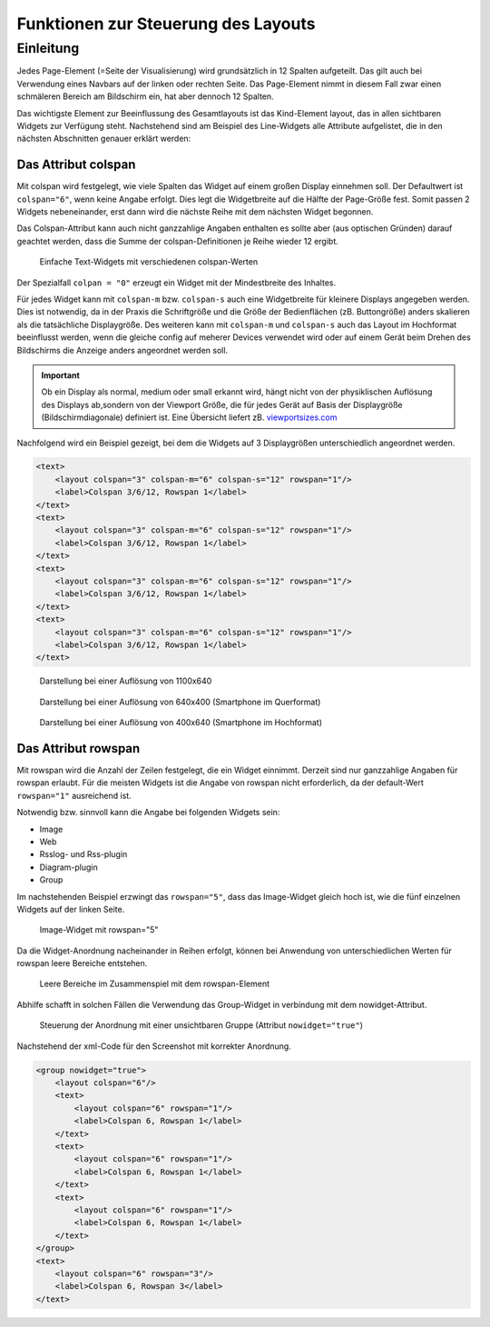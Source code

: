 .. _layout:

====================================
Funktionen zur Steuerung des Layouts
====================================

Einleitung
----------

.. TODO::

    * Unterscheidung Standardaufbau vs. 2D Seiten


Jedes Page-Element (=Seite der Visualisierung) wird grundsätzlich in 12 Spalten aufgeteilt. Das gilt auch bei 
Verwendung eines Navbars auf der linken oder rechten Seite. Das Page-Element nimmt in diesem Fall zwar einen 
schmäleren Bereich am Bildschirm ein, hat aber dennoch 12 Spalten. 

Das wichtigste Element zur Beeinflussung des Gesamtlayouts ist das Kind-Element layout, das in allen 
sichtbaren Widgets zur Verfügung steht. Nachstehend sind am Beispiel des Line-Widgets alle Attribute aufgelistet, 
die in den nächsten Abschnitten genauer erklärt werden:

.. elements-information:: line

Das Attribut colspan
^^^^^^^^^^^^^^^^^^^^

Mit colspan wird festgelegt, wie viele Spalten das Widget auf einem großen Display einnehmen soll. Der Defaultwert
ist ``colspan="6"``, wenn keine Angabe erfolgt. Dies legt die Widgetbreite auf die Hälfte der Page-Größe fest. 
Somit passen 2 Widgets nebeneinander, erst dann wird die nächste Reihe mit dem nächsten Widget begonnen.

Das Colspan-Attribut kann auch nicht ganzzahlige Angaben enthalten es sollte aber (aus optischen Gründen) darauf 
geachtet werden, dass die Summe der colspan-Definitionen je Reihe wieder 12 ergibt.  

.. figure:: _static/Layout_colspan1.png
    
   Einfache Text-Widgets mit verschiedenen colspan-Werten


Der Spezialfall ``colpan = "0"`` erzeugt ein Widget mit der Mindestbreite des Inhaltes. 

Für jedes Widget kann mit ``colspan-m`` bzw. ``colspan-s`` auch eine Widgetbreite für kleinere Displays angegeben werden.
Dies ist notwendig, da in der Praxis die Schriftgröße und die Größe der Bedienflächen (zB. Buttongröße) anders skalieren
als die tatsächliche Displaygröße.
Des weiteren kann mit ``colspan-m`` und ``colspan-s`` auch das Layout im Hochformat beeinflusst werden, wenn die gleiche config 
auf meherer Devices verwendet wird oder auf einem Gerät beim Drehen des Bildschirms die Anzeige anders angeordnet werden 
soll.

.. IMPORTANT::

      Ob ein Display als normal, medium oder small erkannt wird, hängt nicht von der physiklischen Auflösung des Displays
      ab,sondern von der Viewport Größe, die für jedes Gerät auf Basis der Displaygröße (Bildschirmdiagonale) definiert 
      ist. Eine Übersicht liefert zB. `<viewportsizes.com>`__


Nachfolgend wird ein Beispiel gezeigt, bei dem die Widgets auf 3 Displaygrößen unterschiedlich angeordnet werden.

.. code-block:: xml

    <text>
        <layout colspan="3" colspan-m="6" colspan-s="12" rowspan="1"/>
        <label>Colspan 3/6/12, Rowspan 1</label>
    </text>
    <text>
        <layout colspan="3" colspan-m="6" colspan-s="12" rowspan="1"/>
        <label>Colspan 3/6/12, Rowspan 1</label>
    </text>
    <text>
        <layout colspan="3" colspan-m="6" colspan-s="12" rowspan="1"/>
        <label>Colspan 3/6/12, Rowspan 1</label>
    </text>
    <text>
        <layout colspan="3" colspan-m="6" colspan-s="12" rowspan="1"/>
        <label>Colspan 3/6/12, Rowspan 1</label>
    </text>


.. figure:: _static/Layout_colspan_screensize_large.png
    
   Darstellung bei einer Auflösung von 1100x640


.. figure:: _static/Layout_colspan_screensize_medium_640x400.png
    
   Darstellung bei einer Auflösung von 640x400 (Smartphone im Querformat)


.. figure:: _static/Layout_colspan_screensize_small_400x640.png
    
   Darstellung bei einer Auflösung von 400x640 (Smartphone im Hochformat)


Das Attribut rowspan
^^^^^^^^^^^^^^^^^^^^

Mit rowspan wird die Anzahl der Zeilen festgelegt, die ein Widget einnimmt. Derzeit sind nur ganzzahlige Angaben für
rowspan erlaubt. Für die meisten Widgets ist die Angabe von rowspan nicht erforderlich, da der default-Wert ``rowspan="1"`` 
ausreichend ist.

Notwendig bzw. sinnvoll kann die Angabe bei folgenden Widgets sein:

-  Image
-  Web
-  Rsslog- und Rss-plugin
-  Diagram-plugin
-  Group

Im nachstehenden Beispiel erzwingt das ``rowspan="5"``, dass das Image-Widget gleich hoch ist, wie die fünf einzelnen
Widgets auf der linken Seite. 

.. figure:: _static/Layout_rowspan_mitImage.png
    
   Image-Widget mit rowspan="5"  

Da die Widget-Anordnung nacheinander in Reihen erfolgt, können bei Anwendung von unterschiedlichen Werten für rowspan
leere Bereiche entstehen. 

.. figure:: _static/Layout_rowspan.png
    
   Leere Bereiche im Zusammenspiel mit dem rowspan-Element  


Abhilfe schafft in solchen Fällen die Verwendung das Group-Widget in verbindung mit dem nowidget-Attribut. 

.. figure:: _static/Layout_rowspan_mitGroup.png
    
   Steuerung der Anordnung mit einer unsichtbaren Gruppe (Attribut ``nowidget="true"``)


Nachstehend der xml-Code für den Screenshot mit korrekter Anordnung. 

.. code-block:: xml

    <group nowidget="true">
        <layout colspan="6"/>
        <text>
            <layout colspan="6" rowspan="1"/>
            <label>Colspan 6, Rowspan 1</label>
        </text>
        <text>
            <layout colspan="6" rowspan="1"/>
            <label>Colspan 6, Rowspan 1</label>
        </text>
        <text>
            <layout colspan="6" rowspan="1"/>
            <label>Colspan 6, Rowspan 1</label>
        </text>
    </group>
    <text>
        <layout colspan="6" rowspan="3"/>
        <label>Colspan 6, Rowspan 3</label>
    </text>

